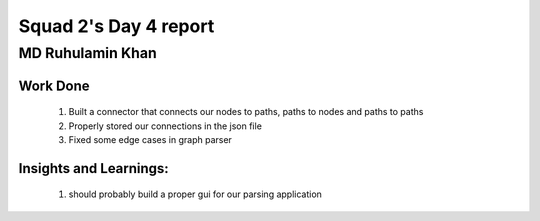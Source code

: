 **********************
Squad 2's Day 4 report
**********************

MD Ruhulamin Khan
=================

Work Done
----------

	1. Built a connector that connects our nodes to paths, paths to nodes and paths to paths
	2. Properly stored our connections in the json file
	3. Fixed some edge cases in graph parser

Insights and Learnings:
-----------------------
	
	1. should probably build a proper gui for our parsing application
